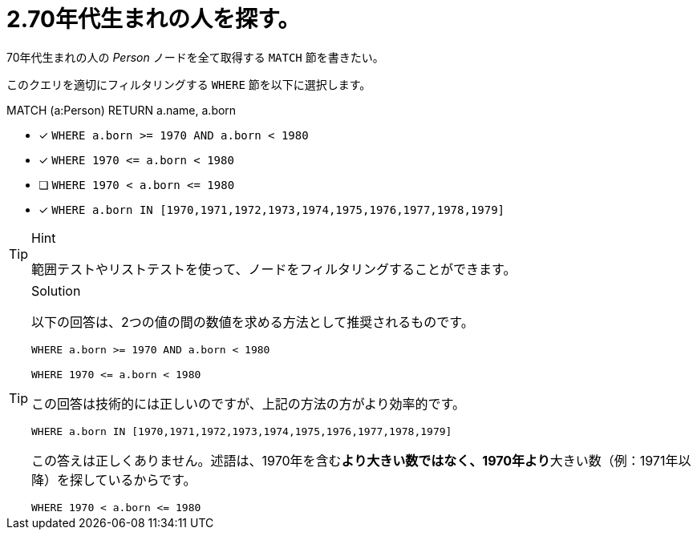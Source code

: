 [.question]
= 2.70年代生まれの人を探す。

70年代生まれの人の _Person_ ノードを全て取得する `MATCH` 節を書きたい。

このクエリを適切にフィルタリングする `WHERE` 節を以下に選択します。

MATCH (a:Person)
// WHERE clause
RETURN a.name, a.born


* [x] `+WHERE a.born >= 1970 AND a.born < 1980+`
* [x] `+WHERE 1970 <= a.born  < 1980+`
* [ ] `+WHERE 1970 < a.born  <= 1980+`
* [x] `+WHERE a.born IN [1970,1971,1972,1973,1974,1975,1976,1977,1978,1979]+`

[TIP,role=hint]
.Hint
====
範囲テストやリストテストを使って、ノードをフィルタリングすることができます。
====

[TIP,role=solution]
.Solution
====
以下の回答は、2つの値の間の数値を求める方法として推奨されるものです。

`+WHERE a.born >= 1970 AND a.born < 1980+`

`+WHERE 1970 <= a.born  < 1980+`

この回答は技術的には正しいのですが、上記の方法の方がより効率的です。

`+WHERE a.born IN [1970,1971,1972,1973,1974,1975,1976,1977,1978,1979]+`

この答えは正しくありません。述語は、1970年を含む**より大きい数ではなく、1970年より**大きい数（例：1971年以降）を探しているからです。

`+WHERE 1970 < a.born  <= 1980+`
====